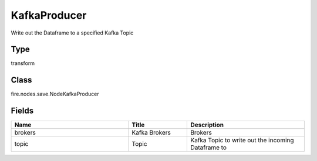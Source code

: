 KafkaProducer
=========== 

Write out the Dataframe to a specified Kafka Topic

Type
--------- 

transform

Class
--------- 

fire.nodes.save.NodeKafkaProducer

Fields
--------- 

.. list-table::
      :widths: 10 5 10
      :header-rows: 1

      * - Name
        - Title
        - Description
      * - brokers
        - Kafka Brokers
        - Brokers
      * - topic
        - Topic
        - Kafka Topic to write out the incoming Dataframe to




